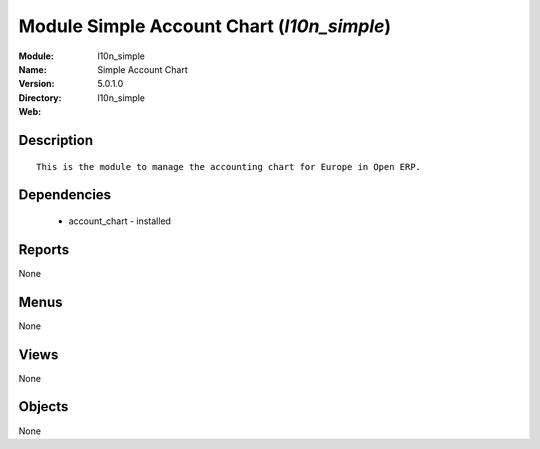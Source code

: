 
Module Simple Account Chart (*l10n_simple*)
===========================================
:Module: l10n_simple
:Name: Simple Account Chart
:Version: 5.0.1.0
:Directory: l10n_simple
:Web: 

Description
-----------

::

  This is the module to manage the accounting chart for Europe in Open ERP.

Dependencies
------------

 * account_chart - installed

Reports
-------

None


Menus
-------


None


Views
-----


None



Objects
-------

None
